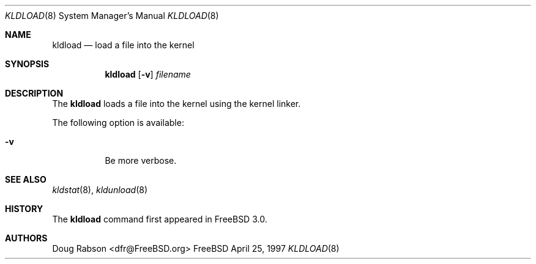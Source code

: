 .\"
.\" Copyright (c) 1997 Doug Rabson
.\" All rights reserved.
.\"
.\" Redistribution and use in source and binary forms, with or without
.\" modification, are permitted provided that the following conditions
.\" are met:
.\" 1. Redistributions of source code must retain the above copyright
.\"    notice, this list of conditions and the following disclaimer.
.\" 2. Redistributions in binary form must reproduce the above copyright
.\"    notice, this list of conditions and the following disclaimer in the
.\"    documentation and/or other materials provided with the distribution.
.\"
.\" THIS SOFTWARE IS PROVIDED BY THE AUTHOR AND CONTRIBUTORS ``AS IS'' AND
.\" ANY EXPRESS OR IMPLIED WARRANTIES, INCLUDING, BUT NOT LIMITED TO, THE
.\" IMPLIED WARRANTIES OF MERCHANTABILITY AND FITNESS FOR A PARTICULAR PURPOSE
.\" ARE DISCLAIMED.  IN NO EVENT SHALL THE AUTHOR OR CONTRIBUTORS BE LIABLE
.\" FOR ANY DIRECT, INDIRECT, INCIDENTAL, SPECIAL, EXEMPLARY, OR CONSEQUENTIAL
.\" DAMAGES (INCLUDING, BUT NOT LIMITED TO, PROCUREMENT OF SUBSTITUTE GOODS
.\" OR SERVICES; LOSS OF USE, DATA, OR PROFITS; OR BUSINESS INTERRUPTION)
.\" HOWEVER CAUSED AND ON ANY THEORY OF LIABILITY, WHETHER IN CONTRACT, STRICT
.\" LIABILITY, OR TORT (INCLUDING NEGLIGENCE OR OTHERWISE) ARISING IN ANY WAY
.\" OUT OF THE USE OF THIS SOFTWARE, EVEN IF ADVISED OF THE POSSIBILITY OF
.\" SUCH DAMAGE.
.\"
.\"	$Id: kldload.8,v 1.4 1998/03/19 07:45:17 charnier Exp $
.\"
.Dd April 25, 1997
.Dt KLDLOAD 8
.Os FreeBSD
.Sh NAME
.Nm kldload
.Nd load a file into the kernel
.Sh SYNOPSIS
.Nm kldload
.Op Fl v
.Ar filename
.Sh DESCRIPTION
The
.Nm
loads a file into the kernel using the kernel linker.
.Pp
The following option is available:
.Bl -tag -width indent
.It Fl v
Be more verbose.
.El
.Sh SEE ALSO
.Xr kldstat 8 ,
.Xr kldunload 8
.Sh HISTORY
The
.Nm
command first appeared in
.Fx 3.0 .
.Sh AUTHORS
.An Doug Rabson Aq dfr@FreeBSD.org
